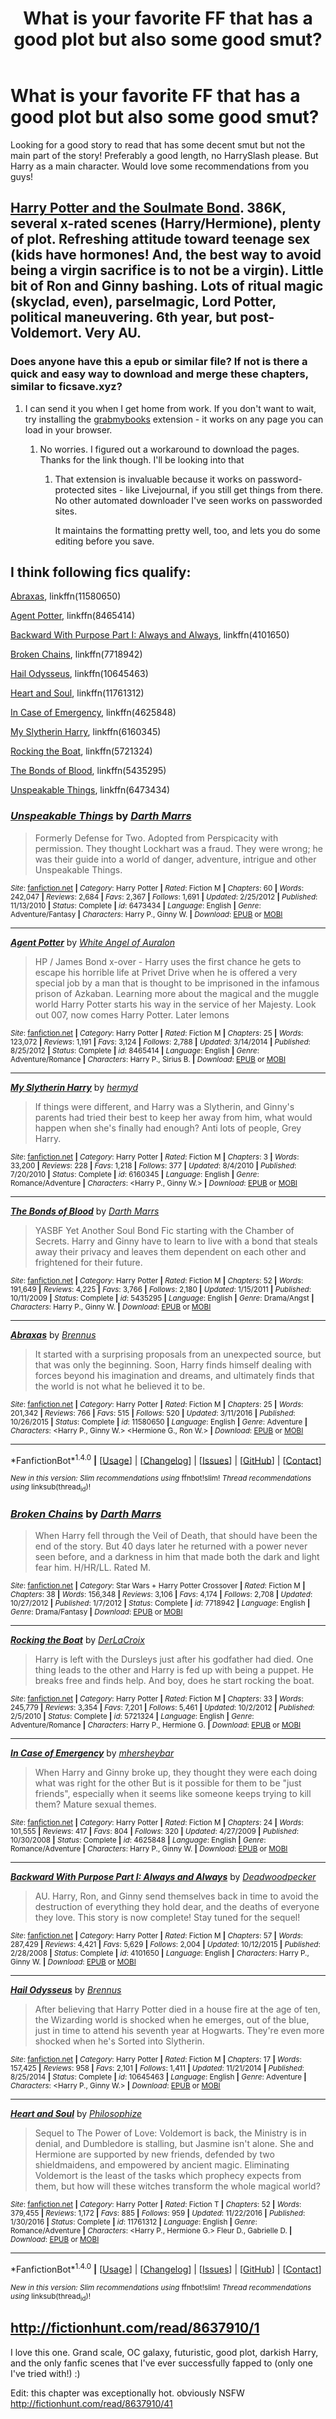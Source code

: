 #+TITLE: What is your favorite FF that has a good plot but also some good smut?

* What is your favorite FF that has a good plot but also some good smut?
:PROPERTIES:
:Author: IrishNewton
:Score: 8
:DateUnix: 1488727738.0
:DateShort: 2017-Mar-05
:FlairText: Request
:END:
Looking for a good story to read that has some decent smut but not the main part of the story! Preferably a good length, no HarrySlash please. But Harry as a main character. Would love some recommendations from you guys!


** [[http://keiramarcos.com/fan-fiction/harry-potter/harry-potter-the-soulmate-bond/][Harry Potter and the Soulmate Bond]]. 386K, several x-rated scenes (Harry/Hermione), plenty of plot. Refreshing attitude toward teenage sex (kids have hormones! And, the best way to avoid being a virgin sacrifice is to not be a virgin). Little bit of Ron and Ginny bashing. Lots of ritual magic (skyclad, even), parselmagic, Lord Potter, political maneuvering. 6th year, but post-Voldemort. Very AU.
:PROPERTIES:
:Author: t1mepiece
:Score: 5
:DateUnix: 1488736239.0
:DateShort: 2017-Mar-05
:END:

*** Does anyone have this a epub or similar file? If not is there a quick and easy way to download and merge these chapters, similar to ficsave.xyz?
:PROPERTIES:
:Author: Freshenstein
:Score: 1
:DateUnix: 1488785562.0
:DateShort: 2017-Mar-06
:END:

**** I can send it you when I get home from work. If you don't want to wait, try installing the [[http://www.grabmybooks.com][grabmybooks]] extension - it works on any page you can load in your browser.
:PROPERTIES:
:Author: t1mepiece
:Score: 1
:DateUnix: 1488801338.0
:DateShort: 2017-Mar-06
:END:

***** No worries. I figured out a workaround to download the pages. Thanks for the link though. I'll be looking into that
:PROPERTIES:
:Author: Freshenstein
:Score: 1
:DateUnix: 1488802545.0
:DateShort: 2017-Mar-06
:END:

****** That extension is invaluable because it works on password-protected sites - like Livejournal, if you still get things from there. No other automated downloader I've seen works on passworded sites.

It maintains the formatting pretty well, too, and lets you do some editing before you save.
:PROPERTIES:
:Author: t1mepiece
:Score: 1
:DateUnix: 1488819473.0
:DateShort: 2017-Mar-06
:END:


** I think following fics qualify:

[[https://www.fanfiction.net/s/11580650/1/Abraxas][Abraxas]], linkffn(11580650)

[[https://www.fanfiction.net/s/8465414/1/Agent-Potter][Agent Potter]], linkffn(8465414)

[[https://www.fanfiction.net/s/4101650/1/Backward-With-Purpose-Part-I-Always-and-Always][Backward With Purpose Part I: Always and Always]], linkffn(4101650)

[[https://www.fanfiction.net/s/7718942/1/Broken-Chains][Broken Chains]], linkffn(7718942)

[[https://www.fanfiction.net/s/10645463/1/Hail-Odysseus][Hail Odysseus]], linkffn(10645463)

[[https://www.fanfiction.net/s/11761312/1/Heart-and-Soul][Heart and Soul]], linkffn(11761312)

[[https://www.fanfiction.net/s/4625848/1/In-Case-of-Emergency][In Case of Emergency]], linkffn(4625848)

[[https://www.fanfiction.net/s/6160345/1/My-Slytherin-Harry][My Slytherin Harry]], linkffn(6160345)

[[https://www.fanfiction.net/s/5721324/1/Rocking-the-Boat][Rocking the Boat]], linkffn(5721324)

[[https://www.fanfiction.net/s/5435295/1/The-Bonds-of-Blood][The Bonds of Blood]], linkffn(5435295)

[[https://www.fanfiction.net/s/6473434/1/Unspeakable-Things][Unspeakable Things]], linkffn(6473434)
:PROPERTIES:
:Author: InquisitorCOC
:Score: 2
:DateUnix: 1488744545.0
:DateShort: 2017-Mar-05
:END:

*** [[http://www.fanfiction.net/s/6473434/1/][*/Unspeakable Things/*]] by [[https://www.fanfiction.net/u/1229909/Darth-Marrs][/Darth Marrs/]]

#+begin_quote
  Formerly Defense for Two. Adopted from Perspicacity with permission. They thought Lockhart was a fraud. They were wrong; he was their guide into a world of danger, adventure, intrigue and other Unspeakable Things.
#+end_quote

^{/Site/: [[http://www.fanfiction.net/][fanfiction.net]] *|* /Category/: Harry Potter *|* /Rated/: Fiction M *|* /Chapters/: 60 *|* /Words/: 242,047 *|* /Reviews/: 2,684 *|* /Favs/: 2,367 *|* /Follows/: 1,691 *|* /Updated/: 2/25/2012 *|* /Published/: 11/13/2010 *|* /Status/: Complete *|* /id/: 6473434 *|* /Language/: English *|* /Genre/: Adventure/Fantasy *|* /Characters/: Harry P., Ginny W. *|* /Download/: [[http://www.ff2ebook.com/old/ffn-bot/index.php?id=6473434&source=ff&filetype=epub][EPUB]] or [[http://www.ff2ebook.com/old/ffn-bot/index.php?id=6473434&source=ff&filetype=mobi][MOBI]]}

--------------

[[http://www.fanfiction.net/s/8465414/1/][*/Agent Potter/*]] by [[https://www.fanfiction.net/u/2149875/White-Angel-of-Auralon][/White Angel of Auralon/]]

#+begin_quote
  HP / James Bond x-over - Harry uses the first chance he gets to escape his horrible life at Privet Drive when he is offered a very special job by a man that is thought to be imprisoned in the infamous prison of Azkaban. Learning more about the magical and the muggle world Harry Potter starts his way in the service of her Majesty. Look out 007, now comes Harry Potter. Later lemons
#+end_quote

^{/Site/: [[http://www.fanfiction.net/][fanfiction.net]] *|* /Category/: Harry Potter *|* /Rated/: Fiction M *|* /Chapters/: 25 *|* /Words/: 123,072 *|* /Reviews/: 1,191 *|* /Favs/: 3,124 *|* /Follows/: 2,788 *|* /Updated/: 3/14/2014 *|* /Published/: 8/25/2012 *|* /Status/: Complete *|* /id/: 8465414 *|* /Language/: English *|* /Genre/: Adventure/Romance *|* /Characters/: Harry P., Sirius B. *|* /Download/: [[http://www.ff2ebook.com/old/ffn-bot/index.php?id=8465414&source=ff&filetype=epub][EPUB]] or [[http://www.ff2ebook.com/old/ffn-bot/index.php?id=8465414&source=ff&filetype=mobi][MOBI]]}

--------------

[[http://www.fanfiction.net/s/6160345/1/][*/My Slytherin Harry/*]] by [[https://www.fanfiction.net/u/1208839/hermyd][/hermyd/]]

#+begin_quote
  If things were different, and Harry was a Slytherin, and Ginny's parents had tried their best to keep her away from him, what would happen when she's finally had enough? Anti lots of people, Grey Harry.
#+end_quote

^{/Site/: [[http://www.fanfiction.net/][fanfiction.net]] *|* /Category/: Harry Potter *|* /Rated/: Fiction M *|* /Chapters/: 3 *|* /Words/: 33,200 *|* /Reviews/: 228 *|* /Favs/: 1,218 *|* /Follows/: 377 *|* /Updated/: 8/4/2010 *|* /Published/: 7/20/2010 *|* /Status/: Complete *|* /id/: 6160345 *|* /Language/: English *|* /Genre/: Romance/Adventure *|* /Characters/: <Harry P., Ginny W.> *|* /Download/: [[http://www.ff2ebook.com/old/ffn-bot/index.php?id=6160345&source=ff&filetype=epub][EPUB]] or [[http://www.ff2ebook.com/old/ffn-bot/index.php?id=6160345&source=ff&filetype=mobi][MOBI]]}

--------------

[[http://www.fanfiction.net/s/5435295/1/][*/The Bonds of Blood/*]] by [[https://www.fanfiction.net/u/1229909/Darth-Marrs][/Darth Marrs/]]

#+begin_quote
  YASBF Yet Another Soul Bond Fic starting with the Chamber of Secrets. Harry and Ginny have to learn to live with a bond that steals away their privacy and leaves them dependent on each other and frightened for their future.
#+end_quote

^{/Site/: [[http://www.fanfiction.net/][fanfiction.net]] *|* /Category/: Harry Potter *|* /Rated/: Fiction M *|* /Chapters/: 52 *|* /Words/: 191,649 *|* /Reviews/: 4,225 *|* /Favs/: 3,766 *|* /Follows/: 2,180 *|* /Updated/: 1/15/2011 *|* /Published/: 10/11/2009 *|* /Status/: Complete *|* /id/: 5435295 *|* /Language/: English *|* /Genre/: Drama/Angst *|* /Characters/: Harry P., Ginny W. *|* /Download/: [[http://www.ff2ebook.com/old/ffn-bot/index.php?id=5435295&source=ff&filetype=epub][EPUB]] or [[http://www.ff2ebook.com/old/ffn-bot/index.php?id=5435295&source=ff&filetype=mobi][MOBI]]}

--------------

[[http://www.fanfiction.net/s/11580650/1/][*/Abraxas/*]] by [[https://www.fanfiction.net/u/4577618/Brennus][/Brennus/]]

#+begin_quote
  It started with a surprising proposals from an unexpected source, but that was only the beginning. Soon, Harry finds himself dealing with forces beyond his imagination and dreams, and ultimately finds that the world is not what he believed it to be.
#+end_quote

^{/Site/: [[http://www.fanfiction.net/][fanfiction.net]] *|* /Category/: Harry Potter *|* /Rated/: Fiction M *|* /Chapters/: 25 *|* /Words/: 201,342 *|* /Reviews/: 766 *|* /Favs/: 515 *|* /Follows/: 520 *|* /Updated/: 3/11/2016 *|* /Published/: 10/26/2015 *|* /Status/: Complete *|* /id/: 11580650 *|* /Language/: English *|* /Genre/: Adventure *|* /Characters/: <Harry P., Ginny W.> <Hermione G., Ron W.> *|* /Download/: [[http://www.ff2ebook.com/old/ffn-bot/index.php?id=11580650&source=ff&filetype=epub][EPUB]] or [[http://www.ff2ebook.com/old/ffn-bot/index.php?id=11580650&source=ff&filetype=mobi][MOBI]]}

--------------

*FanfictionBot*^{1.4.0} *|* [[[https://github.com/tusing/reddit-ffn-bot/wiki/Usage][Usage]]] | [[[https://github.com/tusing/reddit-ffn-bot/wiki/Changelog][Changelog]]] | [[[https://github.com/tusing/reddit-ffn-bot/issues/][Issues]]] | [[[https://github.com/tusing/reddit-ffn-bot/][GitHub]]] | [[[https://www.reddit.com/message/compose?to=tusing][Contact]]]

^{/New in this version: Slim recommendations using/ ffnbot!slim! /Thread recommendations using/ linksub(thread_id)!}
:PROPERTIES:
:Author: FanfictionBot
:Score: 1
:DateUnix: 1488744576.0
:DateShort: 2017-Mar-05
:END:


*** [[http://www.fanfiction.net/s/7718942/1/][*/Broken Chains/*]] by [[https://www.fanfiction.net/u/1229909/Darth-Marrs][/Darth Marrs/]]

#+begin_quote
  When Harry fell through the Veil of Death, that should have been the end of the story. But 40 days later he returned with a power never seen before, and a darkness in him that made both the dark and light fear him. H/HR/LL. Rated M.
#+end_quote

^{/Site/: [[http://www.fanfiction.net/][fanfiction.net]] *|* /Category/: Star Wars + Harry Potter Crossover *|* /Rated/: Fiction M *|* /Chapters/: 38 *|* /Words/: 156,348 *|* /Reviews/: 3,106 *|* /Favs/: 4,174 *|* /Follows/: 2,708 *|* /Updated/: 10/27/2012 *|* /Published/: 1/7/2012 *|* /Status/: Complete *|* /id/: 7718942 *|* /Language/: English *|* /Genre/: Drama/Fantasy *|* /Download/: [[http://www.ff2ebook.com/old/ffn-bot/index.php?id=7718942&source=ff&filetype=epub][EPUB]] or [[http://www.ff2ebook.com/old/ffn-bot/index.php?id=7718942&source=ff&filetype=mobi][MOBI]]}

--------------

[[http://www.fanfiction.net/s/5721324/1/][*/Rocking the Boat/*]] by [[https://www.fanfiction.net/u/1679315/DerLaCroix][/DerLaCroix/]]

#+begin_quote
  Harry is left with the Dursleys just after his godfather had died. One thing leads to the other and Harry is fed up with being a puppet. He breaks free and finds help. And boy, does he start rocking the boat.
#+end_quote

^{/Site/: [[http://www.fanfiction.net/][fanfiction.net]] *|* /Category/: Harry Potter *|* /Rated/: Fiction M *|* /Chapters/: 33 *|* /Words/: 245,779 *|* /Reviews/: 3,354 *|* /Favs/: 7,201 *|* /Follows/: 5,461 *|* /Updated/: 10/2/2012 *|* /Published/: 2/5/2010 *|* /Status/: Complete *|* /id/: 5721324 *|* /Language/: English *|* /Genre/: Adventure/Romance *|* /Characters/: Harry P., Hermione G. *|* /Download/: [[http://www.ff2ebook.com/old/ffn-bot/index.php?id=5721324&source=ff&filetype=epub][EPUB]] or [[http://www.ff2ebook.com/old/ffn-bot/index.php?id=5721324&source=ff&filetype=mobi][MOBI]]}

--------------

[[http://www.fanfiction.net/s/4625848/1/][*/In Case of Emergency/*]] by [[https://www.fanfiction.net/u/1570348/mhersheybar][/mhersheybar/]]

#+begin_quote
  When Harry and Ginny broke up, they thought they were each doing what was right for the other But is it possible for them to be "just friends", especially when it seems like someone keeps trying to kill them? Mature sexual themes.
#+end_quote

^{/Site/: [[http://www.fanfiction.net/][fanfiction.net]] *|* /Category/: Harry Potter *|* /Rated/: Fiction M *|* /Chapters/: 24 *|* /Words/: 101,555 *|* /Reviews/: 417 *|* /Favs/: 804 *|* /Follows/: 320 *|* /Updated/: 4/27/2009 *|* /Published/: 10/30/2008 *|* /Status/: Complete *|* /id/: 4625848 *|* /Language/: English *|* /Genre/: Romance/Adventure *|* /Characters/: Harry P., Ginny W. *|* /Download/: [[http://www.ff2ebook.com/old/ffn-bot/index.php?id=4625848&source=ff&filetype=epub][EPUB]] or [[http://www.ff2ebook.com/old/ffn-bot/index.php?id=4625848&source=ff&filetype=mobi][MOBI]]}

--------------

[[http://www.fanfiction.net/s/4101650/1/][*/Backward With Purpose Part I: Always and Always/*]] by [[https://www.fanfiction.net/u/386600/Deadwoodpecker][/Deadwoodpecker/]]

#+begin_quote
  AU. Harry, Ron, and Ginny send themselves back in time to avoid the destruction of everything they hold dear, and the deaths of everyone they love. This story is now complete! Stay tuned for the sequel!
#+end_quote

^{/Site/: [[http://www.fanfiction.net/][fanfiction.net]] *|* /Category/: Harry Potter *|* /Rated/: Fiction M *|* /Chapters/: 57 *|* /Words/: 287,429 *|* /Reviews/: 4,421 *|* /Favs/: 5,629 *|* /Follows/: 2,004 *|* /Updated/: 10/12/2015 *|* /Published/: 2/28/2008 *|* /Status/: Complete *|* /id/: 4101650 *|* /Language/: English *|* /Characters/: Harry P., Ginny W. *|* /Download/: [[http://www.ff2ebook.com/old/ffn-bot/index.php?id=4101650&source=ff&filetype=epub][EPUB]] or [[http://www.ff2ebook.com/old/ffn-bot/index.php?id=4101650&source=ff&filetype=mobi][MOBI]]}

--------------

[[http://www.fanfiction.net/s/10645463/1/][*/Hail Odysseus/*]] by [[https://www.fanfiction.net/u/4577618/Brennus][/Brennus/]]

#+begin_quote
  After believing that Harry Potter died in a house fire at the age of ten, the Wizarding world is shocked when he emerges, out of the blue, just in time to attend his seventh year at Hogwarts. They're even more shocked when he's Sorted into Slytherin.
#+end_quote

^{/Site/: [[http://www.fanfiction.net/][fanfiction.net]] *|* /Category/: Harry Potter *|* /Rated/: Fiction M *|* /Chapters/: 17 *|* /Words/: 157,425 *|* /Reviews/: 958 *|* /Favs/: 2,101 *|* /Follows/: 1,411 *|* /Updated/: 11/21/2014 *|* /Published/: 8/25/2014 *|* /Status/: Complete *|* /id/: 10645463 *|* /Language/: English *|* /Genre/: Adventure *|* /Characters/: <Harry P., Ginny W.> *|* /Download/: [[http://www.ff2ebook.com/old/ffn-bot/index.php?id=10645463&source=ff&filetype=epub][EPUB]] or [[http://www.ff2ebook.com/old/ffn-bot/index.php?id=10645463&source=ff&filetype=mobi][MOBI]]}

--------------

[[http://www.fanfiction.net/s/11761312/1/][*/Heart and Soul/*]] by [[https://www.fanfiction.net/u/4752228/Philosophize][/Philosophize/]]

#+begin_quote
  Sequel to The Power of Love: Voldemort is back, the Ministry is in denial, and Dumbledore is stalling, but Jasmine isn't alone. She and Hermione are supported by new friends, defended by two shieldmaidens, and empowered by ancient magic. Eliminating Voldemort is the least of the tasks which prophecy expects from them, but how will these witches transform the whole magical world?
#+end_quote

^{/Site/: [[http://www.fanfiction.net/][fanfiction.net]] *|* /Category/: Harry Potter *|* /Rated/: Fiction T *|* /Chapters/: 52 *|* /Words/: 379,455 *|* /Reviews/: 1,172 *|* /Favs/: 885 *|* /Follows/: 959 *|* /Updated/: 11/22/2016 *|* /Published/: 1/30/2016 *|* /Status/: Complete *|* /id/: 11761312 *|* /Language/: English *|* /Genre/: Romance/Adventure *|* /Characters/: <Harry P., Hermione G.> Fleur D., Gabrielle D. *|* /Download/: [[http://www.ff2ebook.com/old/ffn-bot/index.php?id=11761312&source=ff&filetype=epub][EPUB]] or [[http://www.ff2ebook.com/old/ffn-bot/index.php?id=11761312&source=ff&filetype=mobi][MOBI]]}

--------------

*FanfictionBot*^{1.4.0} *|* [[[https://github.com/tusing/reddit-ffn-bot/wiki/Usage][Usage]]] | [[[https://github.com/tusing/reddit-ffn-bot/wiki/Changelog][Changelog]]] | [[[https://github.com/tusing/reddit-ffn-bot/issues/][Issues]]] | [[[https://github.com/tusing/reddit-ffn-bot/][GitHub]]] | [[[https://www.reddit.com/message/compose?to=tusing][Contact]]]

^{/New in this version: Slim recommendations using/ ffnbot!slim! /Thread recommendations using/ linksub(thread_id)!}
:PROPERTIES:
:Author: FanfictionBot
:Score: 1
:DateUnix: 1488744572.0
:DateShort: 2017-Mar-05
:END:


** [[http://fictionhunt.com/read/8637910/1]]

I love this one. Grand scale, OC galaxy, futuristic, good plot, darkish Harry, and the only fanfic scenes that I've ever successfully fapped to (only one I've tried with!) :)

Edit: this chapter was exceptionally hot. obviously NSFW [[http://fictionhunt.com/read/8637910/41]]
:PROPERTIES:
:Author: HarryPotterFanficPro
:Score: 1
:DateUnix: 1488939131.0
:DateShort: 2017-Mar-08
:END:

